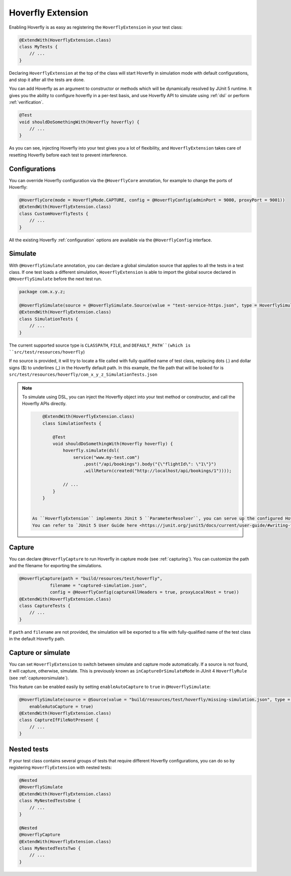 .. _extension:


Hoverfly Extension
==================

Enabling Hoverfly is as easy as registering the  ``HoverflyExtension`` in your test class:


.. code-block:: java

    @ExtendWith(HoverflyExtension.class)
    class MyTests {
        // ...
    }

Declaring ``HoverflyExtension`` at the top of the class will start Hoverfly in simulation mode with default configurations,
and stop it after all the tests are done.

You can add Hoverfly as an argument to constructor or methods which will be dynamically resolved by JUnit 5 runtime.
It gives you the ability to configure hoverfly in a per-test basis, and use Hoverfly API to simulate using :ref:`dsl`
or perform :ref:`verification`.

.. code-block:: java

    @Test
    void shouldDoSomethingWith(Hoverfly hoverfly) {
        // ...
    }


As you can see, injecting Hoverfly into your test gives you a lot of flexibility, and ``HoverflyExtension`` takes care of
resetting Hoverfly before each test to prevent interference.

Configurations
--------------

You can override Hoverfly configuration via the ``@HoverflyCore`` annotation, for example to change the ports of Hoverfly:

.. code-block:: java

    @HoverflyCore(mode = HoverflyMode.CAPTURE, config = @HoverflyConfig(adminPort = 9000, proxyPort = 9001))
    @ExtendWith(HoverflyExtension.class)
    class CustomHoverflyTests {
        // ...
    }

All the existing Hoverfly :ref:`configuration` options are available via the ``@HoverflyConfig`` interface.

Simulate
--------

With ``@HoverflySimulate`` annotation, you can declare a global simulation source that applies to all the tests in a test class.
If one test loads a different simulation, ``HoverflyExtension`` is able to import the global source declared in ``@HoverflySimulate`` before
the next test run.

.. code-block:: java

    package com.x.y.z;

    @HoverflySimulate(source = @HoverflySimulate.Source(value = "test-service-https.json", type = HoverflySimulate.SourceType.CLASSPATH))
    @ExtendWith(HoverflyExtension.class)
    class SimulationTests {
        // ...
    }

The current supported source type is ``CLASSPATH``, ``FILE``, and ``DEFAULT_PATH``(which is ``src/test/resources/hoverfly``)

If no source is provided, it will try to locate a file called with fully qualified name of test class, replacing dots (.) and dollar signs ($) to underlines (_) in the Hoverfly default path.
In this example, the file path that will be looked for is ``src/test/resources/hoverfly/com_x_y_z_SimulationTests.json``


.. note::
   To simulate using DSL, you can inject the Hoverfly object into your test method or constructor, and call the Hoverfly APIs directly.

   .. code:: java

        @ExtendWith(HoverflyExtension.class)
        class SimulationTests {

            @Test
            void shouldDoSomethingWith(Hoverfly hoverfly) {
                hoverfly.simulate(dsl(
                    service("www.my-test.com")
                        .post("/api/bookings").body("{\"flightId\": \"1\"}")
                        .willReturn(created("http://localhost/api/bookings/1"))));

                // ...
            }
        }


    As ``HoverflyExtension`` implements JUnit 5 ``ParameterResolver``, you can serve up the configured Hoverfly object in your tests for further customization.
    You can refer to `JUnit 5 User Guide here <https://junit.org/junit5/docs/current/user-guide/#writing-tests-dependency-injection>`_


Capture
-------

You can declare ``@HoverflyCapture`` to run Hoverfly in capture mode (see :ref:`capturing`). You can customize the path and the filename for exporting the simulations.

.. code-block:: java

    @HoverflyCapture(path = "build/resources/test/hoverfly",
                filename = "captured-simulation.json",
                config = @HoverflyConfig(captureAllHeaders = true, proxyLocalHost = true))
    @ExtendWith(HoverflyExtension.class)
    class CaptureTests {
        // ...
    }

If ``path`` and ``filename`` are not provided, the simulation will be exported to a file with fully-qualified name of the test class in the default Hoverfly path.

Capture or simulate
-------------------

You can set ``HoverflyExtension`` to switch between simulate and capture mode automatically. If a source is not found, it will capture, otherwise, simulate.
This is previously known as ``inCaptureOrSimulateMode`` in JUnit 4 ``HoverflyRule`` (see :ref:`captureorsimulate`).

This feature can be enabled easily by setting ``enableAutoCapture`` to ``true`` in ``@HoverflySimulate``:

.. code-block:: java

    @HoverflySimulate(source = @Source(value = "build/resources/test/hoverfly/missing-simulation.json", type = SourceType.FILE),
        enableAutoCapture = true)
    @ExtendWith(HoverflyExtension.class)
    class CaptureIfFileNotPresent {
        // ...
    }


Nested tests
------------

If your test class contains several groups of tests that require different Hoverfly configurations, you can do so by registering
``HoverflyExtension`` with nested tests:

.. code-block:: java

    @Nested
    @HoverflySimulate
    @ExtendWith(HoverflyExtension.class)
    class MyNestedTestsOne {
        // ...
    }

    @Nested
    @HoverflyCapture
    @ExtendWith(HoverflyExtension.class)
    class MyNestedTestsTwo {
        // ...
    }